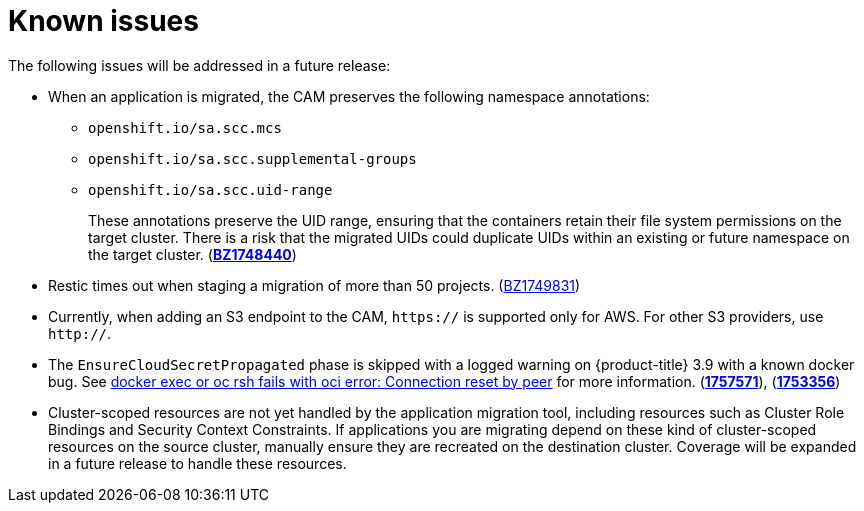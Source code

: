 // Module included in the following assemblies:
//
// migration/migrating_openshift_3_to_4/migrating-openshift-3-to-4.adoc
[id='migration-known-issues_{context}']
= Known issues

The following issues will be addressed in a future release:

* When an application is migrated, the CAM preserves the following namespace annotations:

** `openshift.io/sa.scc.mcs`
** `openshift.io/sa.scc.supplemental-groups`
** `openshift.io/sa.scc.uid-range`
+
These annotations preserve the UID range, ensuring that the containers retain their file system permissions on the target cluster. There is a risk that the migrated UIDs could duplicate UIDs within an existing or future namespace on the target cluster. (link:https://bugzilla.redhat.com/show_bug.cgi?id=1748440[*BZ1748440*])

* Restic times out when staging a migration of more than 50 projects.
(link:https://bugzilla.redhat.com/show_bug.cgi?id=1749831[BZ1749831])
* Currently, when adding an S3 endpoint to the CAM, `https://` is supported only
for AWS. For other S3 providers, use `http://`.
* The `EnsureCloudSecretPropagated` phase is skipped with a logged warning on
{product-title} 3.9 with a known docker bug. See
link:https://access.redhat.com/solutions/3734981[docker exec or oc rsh fails
with oci error: Connection reset by peer] for more information.
(link:https://bugzilla.redhat.com/show_bug.cgi?id=1757571[*1757571*]),
(link:https://bugzilla.redhat.com/show_bug.cgi?id=1753356[*1753356*])
* Cluster-scoped resources are not yet handled by the application migration tool,
including resources such as Cluster Role Bindings and Security Context
Constraints. If applications you are migrating depend on these kind of
cluster-scoped resources on the source cluster, manually ensure they are
recreated on the destination cluster. Coverage will be expanded in a future
release to handle these resources.
